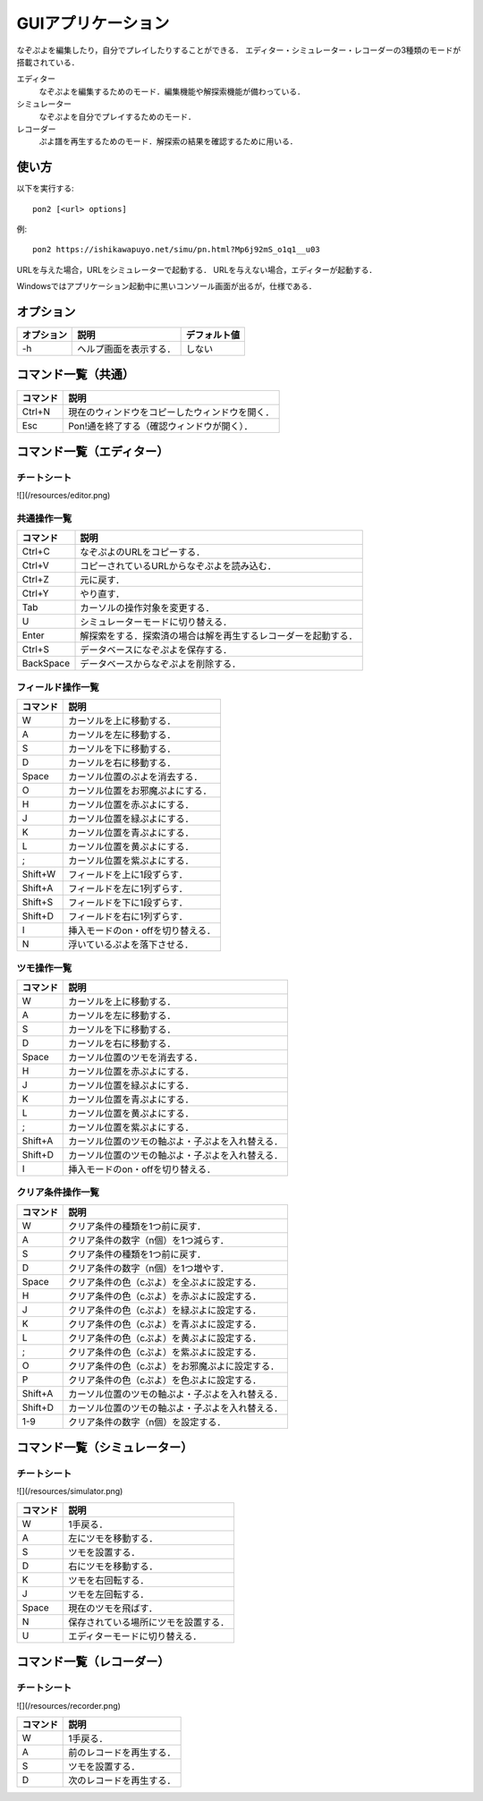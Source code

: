###################
GUIアプリケーション
###################

なぞぷよを編集したり，自分でプレイしたりすることができる．
エディター・シミュレーター・レコーダーの3種類のモードが搭載されている．

エディター
    なぞぷよを編集するためのモード．編集機能や解探索機能が備わっている．

シミュレーター
    なぞぷよを自分でプレイするためのモード．

レコーダー
    ぷよ譜を再生するためのモード．解探索の結果を確認するために用いる．

******
使い方
******

以下を実行する::

    pon2 [<url> options]

例::

    pon2 https://ishikawapuyo.net/simu/pn.html?Mp6j92mS_o1q1__u03

URLを与えた場合，URLをシミュレーターで起動する．
URLを与えない場合，エディターが起動する．

Windowsではアプリケーション起動中に黒いコンソール画面が出るが，仕様である．

**********
オプション
**********

========== ======================== =============
オプション 説明                     デフォルト値
========== ======================== =============
-h         ヘルプ画面を表示する．   しない
========== ======================== =============

********************
コマンド一覧（共通）
********************

========= ==============================================
コマンド  説明                                         
========= ==============================================
Ctrl+N    現在のウィンドウをコピーしたウィンドウを開く．
Esc       Pon!通を終了する（確認ウィンドウが開く）．
========= ==============================================

**************************
コマンド一覧（エディター）
**************************

チートシート
============

![](/resources/editor.png)

共通操作一覧
============

========== ==============================================================
コマンド   説明                                         
========== ==============================================================
Ctrl+C     なぞぷよのURLをコピーする．
Ctrl+V     コピーされているURLからなぞぷよを読み込む．
Ctrl+Z     元に戻す．
Ctrl+Y     やり直す．
Tab        カーソルの操作対象を変更する．
U          シミュレーターモードに切り替える．
Enter      解探索をする．探索済の場合は解を再生するレコーダーを起動する．
Ctrl+S     データベースになぞぷよを保存する．
BackSpace  データベースからなぞぷよを削除する．
========== ==============================================================

フィールド操作一覧
==================

========= ===================================
コマンド  説明
========= ===================================
W         カーソルを上に移動する．
A         カーソルを左に移動する．
S         カーソルを下に移動する．
D         カーソルを右に移動する．
Space     カーソル位置のぷよを消去する．
O         カーソル位置をお邪魔ぷよにする．
H         カーソル位置を赤ぷよにする．
J         カーソル位置を緑ぷよにする．
K         カーソル位置を青ぷよにする．
L         カーソル位置を黄ぷよにする．
;         カーソル位置を紫ぷよにする．
Shift+W   フィールドを上に1段ずらす．
Shift+A   フィールドを左に1列ずらす．
Shift+S   フィールドを下に1段ずらす．
Shift+D   フィールドを右に1列ずらす．
I         挿入モードのon・offを切り替える．
N         浮いているぷよを落下させる．
========= ===================================

ツモ操作一覧
============

========= ==================================================
コマンド  説明
========= ==================================================
W         カーソルを上に移動する．
A         カーソルを左に移動する．
S         カーソルを下に移動する．
D         カーソルを右に移動する．
Space     カーソル位置のツモを消去する．
H         カーソル位置を赤ぷよにする．
J         カーソル位置を緑ぷよにする．
K         カーソル位置を青ぷよにする．
L         カーソル位置を黄ぷよにする．
;         カーソル位置を紫ぷよにする．
Shift+A   カーソル位置のツモの軸ぷよ・子ぷよを入れ替える．
Shift+D   カーソル位置のツモの軸ぷよ・子ぷよを入れ替える．
I         挿入モードのon・offを切り替える．
========= ==================================================

クリア条件操作一覧
==================

========= ==================================================
コマンド  説明
========= ==================================================
W         クリア条件の種類を1つ前に戻す．
A         クリア条件の数字（n個）を1つ減らす．
S         クリア条件の種類を1つ前に戻す．
D         クリア条件の数字（n個）を1つ増やす．
Space     クリア条件の色（cぷよ）を全ぷよに設定する．
H         クリア条件の色（cぷよ）を赤ぷよに設定する．
J         クリア条件の色（cぷよ）を緑ぷよに設定する．
K         クリア条件の色（cぷよ）を青ぷよに設定する．
L         クリア条件の色（cぷよ）を黄ぷよに設定する．
;         クリア条件の色（cぷよ）を紫ぷよに設定する．
O         クリア条件の色（cぷよ）をお邪魔ぷよに設定する．
P         クリア条件の色（cぷよ）を色ぷよに設定する．
Shift+A   カーソル位置のツモの軸ぷよ・子ぷよを入れ替える．
Shift+D   カーソル位置のツモの軸ぷよ・子ぷよを入れ替える．
1-9       クリア条件の数字（n個）を設定する．
========= ==================================================

******************************
コマンド一覧（シミュレーター）
******************************

チートシート
============

![](/resources/simulator.png)

========= ====================================
コマンド  説明
========= ====================================
W         1手戻る．
A         左にツモを移動する．
S         ツモを設置する．
D         右にツモを移動する．
K         ツモを右回転する．
J         ツモを左回転する．
Space     現在のツモを飛ばす．
N         保存されている場所にツモを設置する．
U          エディターモードに切り替える．
========= ====================================

**************************
コマンド一覧（レコーダー）
**************************

チートシート
============

![](/resources/recorder.png)

========= ========================
コマンド  説明
========= ========================
W         1手戻る．
A         前のレコードを再生する．
S         ツモを設置する．
D         次のレコードを再生する．
========= ========================
